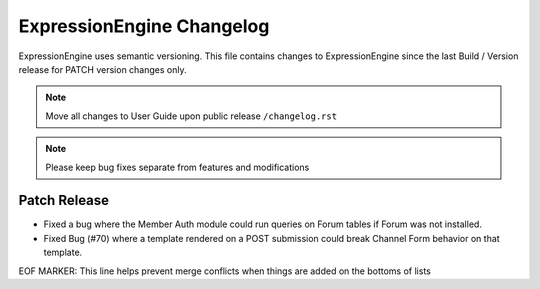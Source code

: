 ##########################
ExpressionEngine Changelog
##########################

ExpressionEngine uses semantic versioning. This file contains changes to ExpressionEngine since the last Build / Version release for PATCH version changes only.

.. note:: Move all changes to User Guide upon public release ``/changelog.rst``

.. note:: Please keep bug fixes separate from features and modifications


*************
Patch Release
*************

.. Bullet list below, e.g.
   - Added <new feature>
   - Fixed Bug (#<issue number>) where <bug behavior>.

- Fixed a bug where the Member Auth module could run queries on Forum tables if Forum was not installed.
- Fixed Bug (#70) where a template rendered on a POST submission could break Channel Form behavior on that template.

EOF MARKER: This line helps prevent merge conflicts when things are
added on the bottoms of lists

